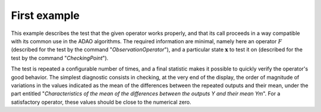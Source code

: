.. index:: single: FunctionTest (example)

First example
.............

This example describes the test that the given operator works properly, and
that its call proceeds in a way compatible with its common use in the ADAO
algorithms. The required information are minimal, namely here an operator
:math:`F` (described for the test by the command "*ObservationOperator*"), and
a particular state :math:`\mathbf{x}` to test it on (described for the test by
the command "*CheckingPoint*").

The test is repeated a configurable number of times, and a final statistic
makes it possible to quickly verify the operator's good behavior. The simplest
diagnostic consists in checking, at the very end of the display, the order of
magnitude of variations in the values indicated as the mean of the differences
between the repeated outputs and their mean, under the part entitled
"*Characteristics of the mean of the differences between the outputs Y and
their mean Ym*". For a satisfactory operator, these values should be close to
the numerical zero.
